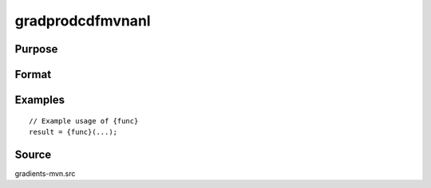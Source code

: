 gradprodcdfmvnanl
==============================================

Purpose
----------------



Format
----------------
.. function:: { P,gmu,gcov,gx,s1 } = gradprodcdfmvnanl(mu,cov,x,s)


    :param x: Scalar or vector of values at which to evaluate the CDF.
    :type x: (Specify type)
    :param mu: Location parameter.
    :type mu: (Specify type)
    :param sig: Scale parameter.
    :type sig: (Specify type)
    :param x: Scalar or vector of values at which to evaluate the CDF.
    :type x: (Specify type)
    :param mu: Location parameter.
    :type mu: (Specify type)
    :param sig: Scale parameter.
    :type sig: (Specify type)
    :param x: Scalar or vector of values at which to compute the gradient.
    :type x: (Specify type)
    :param x: Scalar or vector of values at which to evaluate the PDF.
    :type x: (Specify type)
    :param x: Scalar or vector of values at which to compute the gradient.
    :type x: (Specify type)
    :param mu: Location parameter.
    :type mu: (Specify type)
    :param sig: Scale parameter.
    :type sig: (Specify type)
    :param x: Scalar or vector of values at which to evaluate the PDF.
    :type x: (Specify type)
    :param mu: Location parameter.
    :type mu: (Specify type)
    :param sig: Scale parameter.
    :type sig: (Specify type)
    :param x: Scalar or vector of values at which to compute the gradient.
    :type x: (Specify type)
    :param x: Scalar or vector of values at which to evaluate the CDF.
    :type x: (Specify type)
    :param mu: Location parameter.
    :type mu: (Specify type)
    :param sig: Scale parameter.
    :type sig: (Specify type)
    :param x: Scalar or vector of values at which to evaluate the CDF.
    :type x: (Specify type)
    :param mu: Location parameter.
    :type mu: (Specify type)
    :param sig: Scale parameter.
    :type sig: (Specify type)
    :param x: Scalar or vector of values at which to compute the gradient.
    :type x: (Specify type)
    :param x: Scalar or vector of values at which to evaluate the PDF.
    :type x: (Specify type)
    :param x: Scalar or vector of values at which to compute the gradient.
    :type x: (Specify type)
    :param mu: Location parameter.
    :type mu: (Specify type)
    :param sig: Scale parameter.
    :type sig: (Specify type)
    :param x: Scalar or vector of values at which to evaluate the PDF.
    :type x: (Specify type)
    :param mu: Location parameter.
    :type mu: (Specify type)
    :param sig: Scale parameter.
    :type sig: (Specify type)
    :param x: Scalar or vector of values at which to compute the gradient.
    :type x: (Specify type)
    :param x: Scalar or vector of values at which to evaluate the survivor function.
    :type x: (Specify type)
    :param mu: Location parameter.
    :type mu: (Specify type)
    :param sig: Scale parameter.
    :type sig: (Specify type)
    :param x: Scalar or vector of values at which to evaluate the survivor function.
    :type x: (Specify type)
    :param mu: Location parameter.
    :type mu: (Specify type)
    :param sig: Scale parameter.
    :type sig: (Specify type)
    :param x: Scalar or vector of values at which to compute the gradient.
    :type x: (Specify type)
    :param y: Scalar or vector of probabilities (survivor function values).
    :type y: (Specify type)
    :param y: Scalar or vector of probabilities (survivor function values).
    :type y: (Specify type)
    :param x: Scalar or vector of values at which to evaluate the logistic CDF.
    :type x: (Specify type)
    :param mu: Location parameter.
    :type mu: (Specify type)
    :param sig: Scale parameter.
    :type sig: (Specify type)
    :param x: Scalar or vector of values at which to evaluate the logistic CDF.
    :type x: (Specify type)
    :param mu: Location parameter.
    :type mu: (Specify type)
    :param sig: Scale parameter.
    :type sig: (Specify type)
    :param x: Scalar or vector of values at which to compute the gradient.
    :type x: (Specify type)
    :param x: Scalar or vector of values at which to evaluate the logistic PDF.
    :type x: (Specify type)
    :param x: Scalar or vector of values at which to compute the gradient of the PDF.
    :type x: (Specify type)
    :param mu: Location parameter.
    :type mu: (Specify type)
    :param sig: Scale parameter.
    :type sig: (Specify type)
    :param x: Scalar or vector of values at which to evaluate the logistic PDF.
    :type x: (Specify type)
    :param mu: Location parameter.
    :type mu: (Specify type)
    :param sig: Scale parameter.
    :type sig: (Specify type)
    :param x: Scalar or vector of values at which to compute the gradient.
    :type x: (Specify type)
    :param y: Scalar or vector of probabilities (logistic CDF values).
    :type y: (Specify type)
    :param y: Scalar or vector of probabilities (logistic CDF values).
    :type y: (Specify type)
    :param mu: Location parameter.
    :type mu: (Specify type)
    :param sig: Scale parameter.
    :type sig: (Specify type)
    :param x: Scalar or vector of values.
    :type x: (Specify type)

    :return gmu: Gradient with respect to mu.
    :rtype gmu: (Specify type)
    :return gsig: Gradient with respect to sig.
    :rtype gsig: (Specify type)
    :return gx: Gradient with respect to x.
    :rtype gx: (Specify type)
    :return gmu: Gradient with respect to mu.
    :rtype gmu: (Specify type)
    :return gsig: Gradient with respect to sig.
    :rtype gsig: (Specify type)
    :return gx: Gradient with respect to x.
    :rtype gx: (Specify type)
    :return gmu: Gradient with respect to mu.
    :rtype gmu: (Specify type)
    :return gsig: Gradient with respect to sig.
    :rtype gsig: (Specify type)
    :return gx: Gradient with respect to x.
    :rtype gx: (Specify type)
    :return gmu: Gradient with respect to mu.
    :rtype gmu: (Specify type)
    :return gsig: Gradient with respect to sig.
    :rtype gsig: (Specify type)
    :return gx: Gradient with respect to x.
    :rtype gx: (Specify type)
    :return sdrgumbel(x) : Survivor function (1: CDF) for the standard reverse Gumbel distribution.
    :rtype sdrgumbel(x) : Survivor function (1: (Specify type)
    :return gmu: Gradient with respect to mu.
    :rtype gmu: (Specify type)
    :return gsig: Gradient with respect to sig.
    :rtype gsig: (Specify type)
    :return gx: Gradient with respect to x.
    :rtype gx: (Specify type)
    :return gmu: Gradient with respect to mu.
    :rtype gmu: (Specify type)
    :return gsig: Gradient with respect to sig.
    :rtype gsig: (Specify type)
    :return gx: Gradient with respect to x.
    :rtype gx: (Specify type)
    :return gmu: Gradient with respect to mu.
    :rtype gmu: (Specify type)
    :return gsig: Gradient with respect to sig.
    :rtype gsig: (Specify type)
    :return gx: Gradient with respect to x.
    :rtype gx: (Specify type)

Examples
----------------

::

    // Example usage of {func}
    result = {func}(...);


Source
------------

gradients-mvn.src
